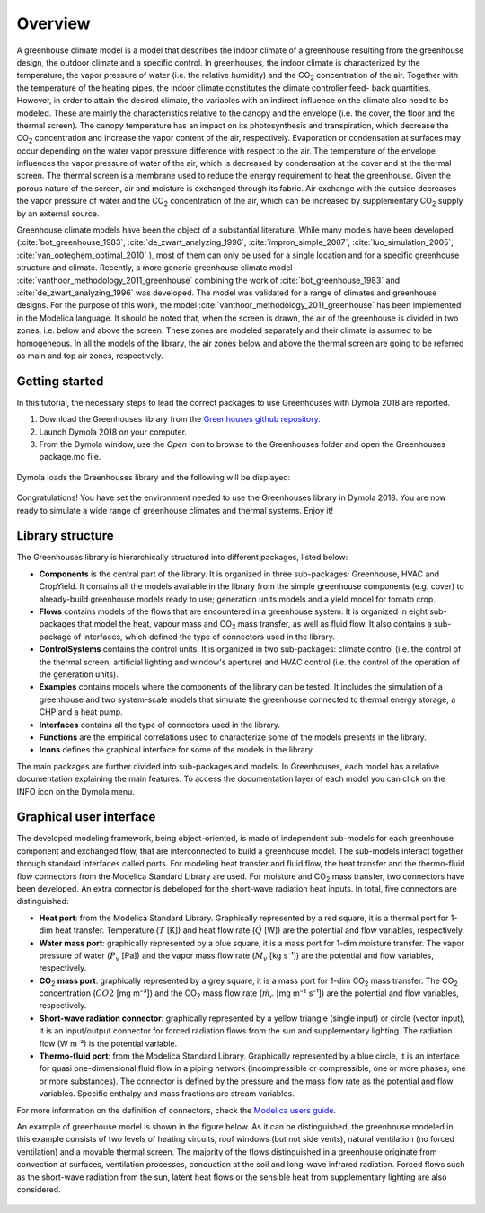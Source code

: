 .. _overview:

Overview
========

A greenhouse climate model is a model that describes the indoor climate of a greenhouse
resulting from the greenhouse design, the outdoor climate and a specific control. In
greenhouses, the indoor climate is characterized by the temperature, the vapor pressure of
water (i.e. the relative humidity) and the |CO2| concentration of the air. Together with the
temperature of the heating pipes, the indoor climate constitutes the climate controller feed-
back quantities. However, in order to attain the desired climate, the variables with an indirect
influence on the climate also need to be modeled. These are mainly the characteristics relative
to the canopy and the envelope (i.e. the cover, the floor and the thermal screen). The canopy
temperature has an impact on its photosynthesis and transpiration, which decrease the |CO2|
concentration and increase the vapor content of the air, respectively. Evaporation or
condensation at surfaces may occur depending on the water vapor pressure difference with
respect to the air. The temperature of the envelope influences the vapor pressure of water of
the air, which is decreased by condensation at the cover and at the thermal screen. The
thermal screen is a membrane used to reduce the energy requirement to heat the greenhouse. Given the porous nature of the screen,
air and moisture is exchanged through its fabric. Air exchange with the outside decreases the
vapor pressure of water and the |CO2| concentration of the air, which can be increased by
supplementary |CO2| supply by an external source.

Greenhouse climate models have been the object of a substantial literature. While many
models have been developed (:cite:`bot_greenhouse_1983`, :cite:`de_zwart_analyzing_1996`, :cite:`impron_simple_2007`, :cite:`luo_simulation_2005`,
:cite:`van_ooteghem_optimal_2010` ), most of them can only be used for a single location and for a
specific greenhouse structure and climate. Recently, a more generic greenhouse climate model
:cite:`vanthoor_methodology_2011_greenhouse` combining the work of :cite:`bot_greenhouse_1983` and :cite:`de_zwart_analyzing_1996` was developed. The model was validated for a range of climates and greenhouse designs. For the purpose of this
work, the model :cite:`vanthoor_methodology_2011_greenhouse` has been implemented in the Modelica language. It should
be noted that, when the screen is drawn, the air of the greenhouse is divided in two zones, i.e.
below and above the screen. These zones are modeled separately and their climate is assumed to be homogeneous.
In all the models of the library, the air zones below and above the thermal screen are going to be referred as main and
top air zones, respectively. 

.. figure:: figures/greenhousestatevariables.png
	:figclass: align-center
	:scale: 40%



Getting started
---------------
In this tutorial, the necessary steps to lead the correct packages to use Greenhouses with Dymola 2018 are reported.

1. Download the Greenhouses library from the `Greenhouses github repository`_.
2. Launch Dymola 2018 on your computer.
3. From the Dymola window, use the *Open* icon to browse to the Greenhouses folder and open the Greenhouses package.mo file.

.. figure:: figures/gettingstarted1.png
	:figclass: align-center

Dymola loads the Greenhouses library and the following will be displayed:

.. figure:: figures/gettingstarted2.png
	:figclass: align-center

Congratulations! You have set the environment needed to use the Greenhouses library in Dymola 2018. You are now ready to simulate a wide range of greenhouse climates and thermal systems. Enjoy it!



Library structure
-----------------

The Greenhouses library is hierarchically structured into different packages, listed below:

* **Components** is the central part of the library. It is organized in three sub-packages: Greenhouse, HVAC and CropYield. It contains all the models available in the library from the simple greenhouse components (e.g. cover) to already-build greenhouse models ready to use; generation units models and a yield model for tomato crop.
* **Flows** contains models of the flows that are encountered in a greenhouse system. It is organized in eight sub-packages that model the heat, vapour mass and |CO2| mass transfer, as well as fluid flow. It also contains a sub-package of interfaces, which defined the type of connectors used in the library.
* **ControlSystems** contains the control units. It is organized in two sub-packages: climate control (i.e. the control of the thermal screen, artificial lighting and window's aperture) and HVAC control (i.e. the control of the operation of the generation units).
* **Examples** contains models where the components of the library can be tested. It includes the simulation of a greenhouse and two system-scale models that simulate the greenhouse connected to thermal energy storage, a CHP and a heat pump.
* **Interfaces** contains all the type of connectors used in the library.
* **Functions** are the empirical correlations used to characterize some of the models presents in the library.
* **Icons** defines the graphical interface for some of the models in the library.

The main packages are further divided into sub-packages and models. In Greenhouses, each model has a relative documentation explaining the main features. To access the documentation layer of each model you can click on the INFO icon on the Dymola menu.


.. figure:: figures/librarystructure3.png
	:figclass: align-center



Graphical user interface
------------------------

The developed modeling framework, being object-oriented, is made of independent sub-models for each
greenhouse component and exchanged flow, that are interconnected to build a greenhouse model. The sub-models interact together through
standard interfaces called ports. For modeling heat transfer and fluid flow, the heat transfer and the thermo-fluid flow connectors from the Modelica Standard Library are used. For moisture and |CO2| mass transfer, two connectors have been developed. An extra connector is debeloped for the short-wave radiation heat inputs. In total, five connectors are distinguished: 

- **Heat port**: from the Modelica Standard Library. Graphically represented by a red square, it is a thermal port for 1-dim heat transfer. Temperature (:math:`T` [K]) and heat flow rate (:math:`\dot{Q}` [W]) are the potential and flow variables, respectively.
- **Water mass port**: graphically represented by a blue square, it is a mass port for 1-dim moisture transfer. The vapor pressure of water (:math:`P_v` [Pa]) and the vapor mass flow rate (:math:`\dot{M}_v` [kg s⁻¹]) are the potential and flow variables, respectively.
- **CO**\ :sub:`2` \ **mass port**: graphically represented by a grey square, it is a mass port for 1-dim |CO2| mass transfer. The |CO2| concentration (:math:`CO2` [mg m⁻³]) and the |CO2| mass flow rate (:math:`\dot{m}_c` [mg m⁻² s⁻¹]) are the potential and flow variables, respectively.
- **Short-wave radiation connector**: graphically represented by a yellow triangle (single input) or circle (vector input), it is an input/output connector for forced radiation flows from the sun and supplementary lighting. The radiation flow (W m⁻²) is the potential variable.
- **Thermo-fluid port**: from the Modelica Standard Library. Graphically represented by a blue circle, it is an interface for quasi one-dimensional fluid flow in a piping network (incompressible or compressible, one or more phases, one or more substances). The connector is defined by the pressure and the mass flow rate as the potential and flow variables. Specific enthalpy and mass fractions are stream variables.


For more information on the definition of connectors, check the `Modelica users guide`_.

An example of greenhouse model is shown in the figure below. As it can be distinguished, the greenhouse modeled in this example consists of two levels of heating circuits, roof windows (but not side vents), natural ventilation (no forced ventilation) and a movable thermal screen. The majority of the flows distinguished in a greenhouse originate from convection at surfaces, ventilation processes, conduction at the soil and long-wave infrared radiation. Forced flows such as the short-wave radiation from the sun, latent heat flows or the sensible heat from supplementary lighting are also considered. 

.. figure:: figures/greenhousemodel.png
	:figclass: align-center





.. |CO2| replace:: CO\ :sub:`2`


.. _Greenhouses github repository: https://github.com/queraltab/Greenhouses-Library
.. _ExternalMedia: https://github.com/modelica/ExternalMedia
.. _CoolProp: http://coolprop.sourceforge.net/
.. _modelica users guide: https://build.openmodelica.org/Documentation/Modelica.UsersGuide.Connectors.html
